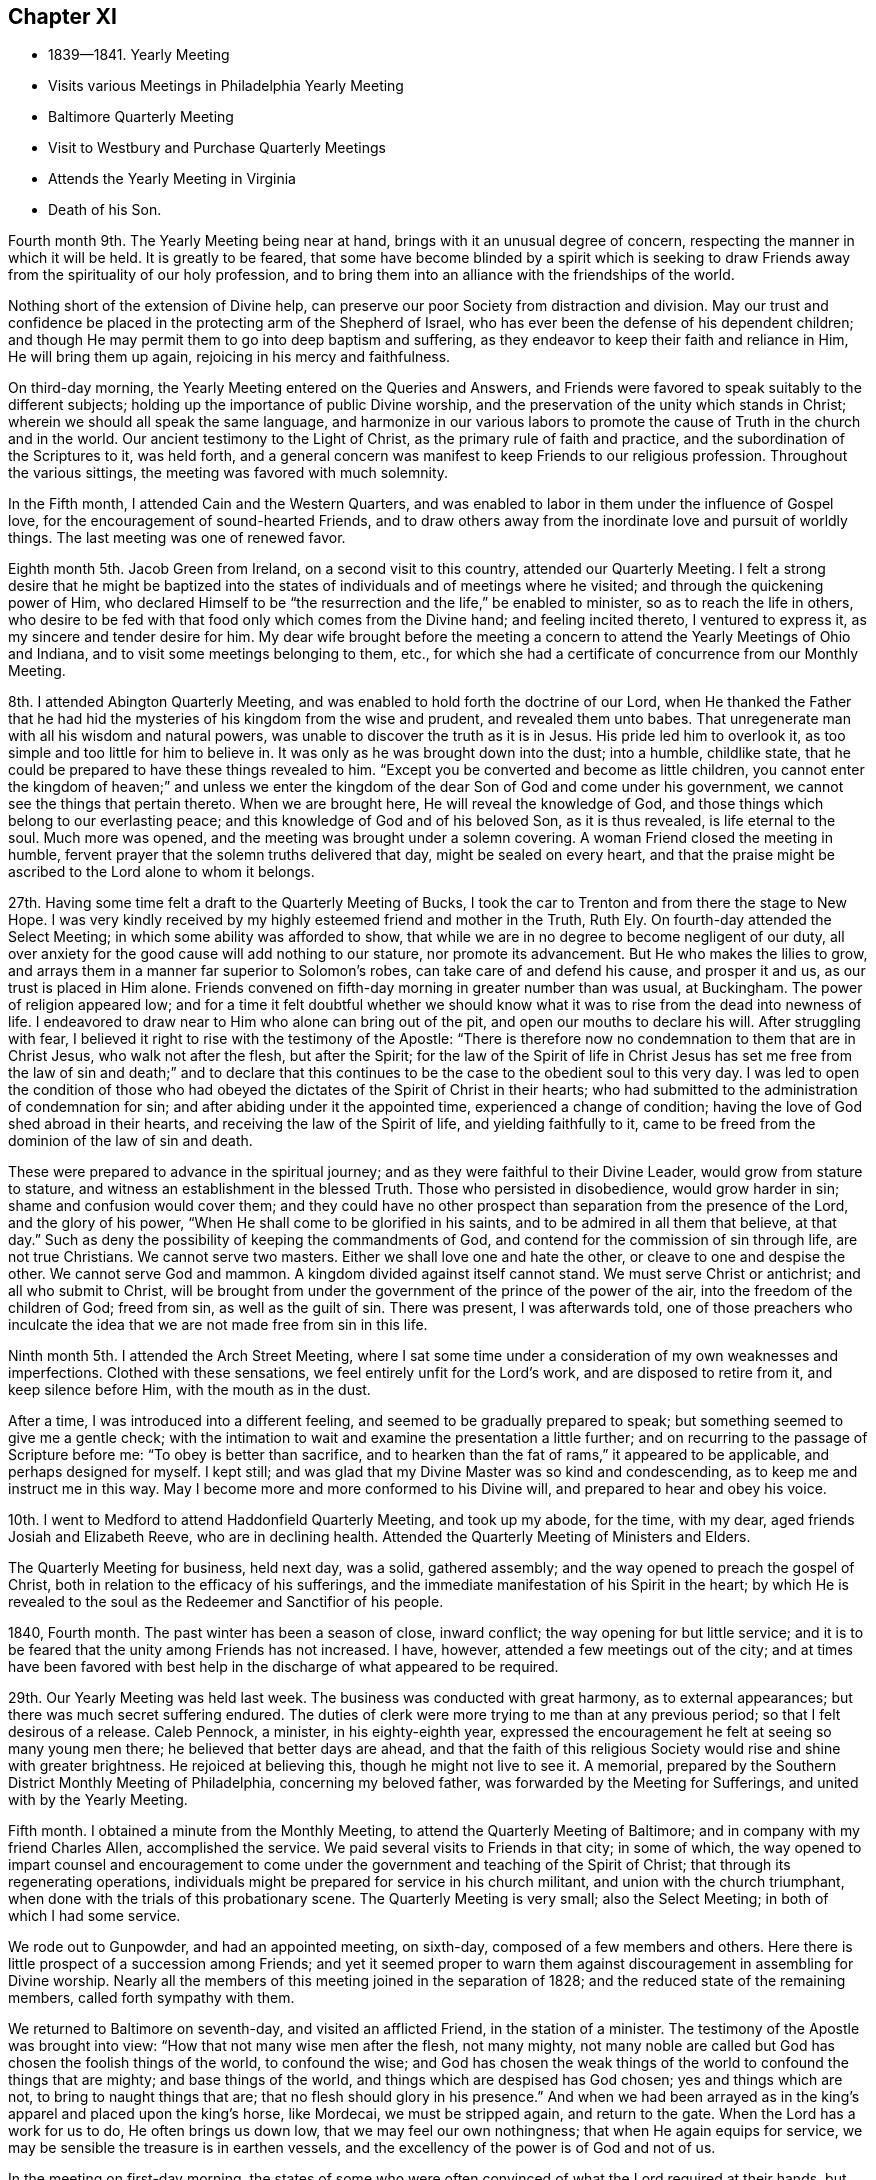 == Chapter XI

[.chapter-synopsis]
* 1839--1841. Yearly Meeting
* Visits various Meetings in Philadelphia Yearly Meeting
* Baltimore Quarterly Meeting
* Visit to Westbury and Purchase Quarterly Meetings
* Attends the Yearly Meeting in Virginia
* Death of his Son.

Fourth month 9th. The Yearly Meeting being near at hand,
brings with it an unusual degree of concern,
respecting the manner in which it will be held.
It is greatly to be feared,
that some have become blinded by a spirit which is seeking to
draw Friends away from the spirituality of our holy profession,
and to bring them into an alliance with the friendships of the world.

Nothing short of the extension of Divine help,
can preserve our poor Society from distraction and division.
May our trust and confidence be placed in the protecting arm of the Shepherd of Israel,
who has ever been the defense of his dependent children;
and though He may permit them to go into deep baptism and suffering,
as they endeavor to keep their faith and reliance in Him, He will bring them up again,
rejoicing in his mercy and faithfulness.

On third-day morning, the Yearly Meeting entered on the Queries and Answers,
and Friends were favored to speak suitably to the different subjects;
holding up the importance of public Divine worship,
and the preservation of the unity which stands in Christ;
wherein we should all speak the same language,
and harmonize in our various labors to promote the
cause of Truth in the church and in the world.
Our ancient testimony to the Light of Christ, as the primary rule of faith and practice,
and the subordination of the Scriptures to it, was held forth,
and a general concern was manifest to keep Friends to our religious profession.
Throughout the various sittings, the meeting was favored with much solemnity.

In the Fifth month, I attended Cain and the Western Quarters,
and was enabled to labor in them under the influence of Gospel love,
for the encouragement of sound-hearted Friends,
and to draw others away from the inordinate love and pursuit of worldly things.
The last meeting was one of renewed favor.

Eighth month 5th. Jacob Green from Ireland, on a second visit to this country,
attended our Quarterly Meeting.
I felt a strong desire that he might be baptized into the
states of individuals and of meetings where he visited;
and through the quickening power of Him,
who declared Himself to be "`the resurrection and the life,`"
be enabled to minister, so as to reach the life in others,
who desire to be fed with that food only which comes from the Divine hand;
and feeling incited thereto, I ventured to express it,
as my sincere and tender desire for him.
My dear wife brought before the meeting a concern to
attend the Yearly Meetings of Ohio and Indiana,
and to visit some meetings belonging to them, etc.,
for which she had a certificate of concurrence from our Monthly Meeting.

8th. I attended Abington Quarterly Meeting,
and was enabled to hold forth the doctrine of our Lord,
when He thanked the Father that he had hid the
mysteries of his kingdom from the wise and prudent,
and revealed them unto babes.
That unregenerate man with all his wisdom and natural powers,
was unable to discover the truth as it is in Jesus.
His pride led him to overlook it, as too simple and too little for him to believe in.
It was only as he was brought down into the dust; into a humble, childlike state,
that he could be prepared to have these things revealed to him.
"`Except you be converted and become as little children,
you cannot enter the kingdom of heaven;`" and unless we enter the
kingdom of the dear Son of God and come under his government,
we cannot see the things that pertain thereto.
When we are brought here, He will reveal the knowledge of God,
and those things which belong to our everlasting peace;
and this knowledge of God and of his beloved Son, as it is thus revealed,
is life eternal to the soul.
Much more was opened, and the meeting was brought under a solemn covering.
A woman Friend closed the meeting in humble,
fervent prayer that the solemn truths delivered that day, might be sealed on every heart,
and that the praise might be ascribed to the Lord alone to whom it belongs.

27th. Having some time felt a draft to the Quarterly Meeting of Bucks,
I took the car to Trenton and from there the stage to New Hope.
I was very kindly received by my highly esteemed friend and mother in the Truth, Ruth Ely.
On fourth-day attended the Select Meeting; in which some ability was afforded to show,
that while we are in no degree to become negligent of our duty,
all over anxiety for the good cause will add nothing to our stature,
nor promote its advancement.
But He who makes the lilies to grow,
and arrays them in a manner far superior to Solomon`'s robes,
can take care of and defend his cause, and prosper it and us,
as our trust is placed in Him alone.
Friends convened on fifth-day morning in greater number than was usual, at Buckingham.
The power of religion appeared low;
and for a time it felt doubtful whether we should know
what it was to rise from the dead into newness of life.
I endeavored to draw near to Him who alone can bring out of the pit,
and open our mouths to declare his will.
After struggling with fear,
I believed it right to rise with the testimony of the Apostle:
"`There is therefore now no condemnation to them that are in Christ Jesus,
who walk not after the flesh, but after the Spirit;
for the law of the Spirit of life in Christ Jesus has set me
free from the law of sin and death;`" and to declare that this
continues to be the case to the obedient soul to this very day.
I was led to open the condition of those who had obeyed
the dictates of the Spirit of Christ in their hearts;
who had submitted to the administration of condemnation for sin;
and after abiding under it the appointed time, experienced a change of condition;
having the love of God shed abroad in their hearts,
and receiving the law of the Spirit of life, and yielding faithfully to it,
came to be freed from the dominion of the law of sin and death.

These were prepared to advance in the spiritual journey;
and as they were faithful to their Divine Leader, would grow from stature to stature,
and witness an establishment in the blessed Truth.
Those who persisted in disobedience, would grow harder in sin;
shame and confusion would cover them;
and they could have no other prospect than separation from the presence of the Lord,
and the glory of his power, "`When He shall come to be glorified in his saints,
and to be admired in all them that believe, at that day.`"
Such as deny the possibility of keeping the commandments of God,
and contend for the commission of sin through life, are not true Christians.
We cannot serve two masters.
Either we shall love one and hate the other, or cleave to one and despise the other.
We cannot serve God and mammon.
A kingdom divided against itself cannot stand.
We must serve Christ or antichrist; and all who submit to Christ,
will be brought from under the government of the prince of the power of the air,
into the freedom of the children of God; freed from sin, as well as the guilt of sin.
There was present, I was afterwards told,
one of those preachers who inculcate the idea
that we are not made free from sin in this life.

Ninth month 5th. I attended the Arch Street Meeting,
where I sat some time under a consideration of my own weaknesses and imperfections.
Clothed with these sensations, we feel entirely unfit for the Lord`'s work,
and are disposed to retire from it, and keep silence before Him,
with the mouth as in the dust.

After a time, I was introduced into a different feeling,
and seemed to be gradually prepared to speak;
but something seemed to give me a gentle check;
with the intimation to wait and examine the presentation a little further;
and on recurring to the passage of Scripture before me:
"`To obey is better than sacrifice,
and to hearken than the fat of rams,`" it appeared to be applicable,
and perhaps designed for myself.
I kept still; and was glad that my Divine Master was so kind and condescending,
as to keep me and instruct me in this way.
May I become more and more conformed to his Divine will,
and prepared to hear and obey his voice.

10th. I went to Medford to attend Haddonfield Quarterly Meeting, and took up my abode,
for the time, with my dear, aged friends Josiah and Elizabeth Reeve,
who are in declining health.
Attended the Quarterly Meeting of Ministers and Elders.

The Quarterly Meeting for business, held next day, was a solid, gathered assembly;
and the way opened to preach the gospel of Christ,
both in relation to the efficacy of his sufferings,
and the immediate manifestation of his Spirit in the heart;
by which He is revealed to the soul as the Redeemer and Sanctifior of his people.

1840, Fourth month.
The past winter has been a season of close, inward conflict;
the way opening for but little service;
and it is to be feared that the unity among Friends has not increased.
I have, however, attended a few meetings out of the city;
and at times have been favored with best help in
the discharge of what appeared to be required.

29th. Our Yearly Meeting was held last week.
The business was conducted with great harmony, as to external appearances;
but there was much secret suffering endured.
The duties of clerk were more trying to me than at any previous period;
so that I felt desirous of a release.
Caleb Pennock, a minister, in his eighty-eighth year,
expressed the encouragement he felt at seeing so many young men there;
he believed that better days are ahead,
and that the faith of this religious Society
would rise and shine with greater brightness.
He rejoiced at believing this, though he might not live to see it.
A memorial, prepared by the Southern District Monthly Meeting of Philadelphia,
concerning my beloved father, was forwarded by the Meeting for Sufferings,
and united with by the Yearly Meeting.

Fifth month.
I obtained a minute from the Monthly Meeting,
to attend the Quarterly Meeting of Baltimore;
and in company with my friend Charles Allen, accomplished the service.
We paid several visits to Friends in that city; in some of which,
the way opened to impart counsel and encouragement to come
under the government and teaching of the Spirit of Christ;
that through its regenerating operations,
individuals might be prepared for service in his church militant,
and union with the church triumphant,
when done with the trials of this probationary scene.
The Quarterly Meeting is very small; also the Select Meeting;
in both of which I had some service.

We rode out to Gunpowder, and had an appointed meeting, on sixth-day,
composed of a few members and others.
Here there is little prospect of a succession among Friends;
and yet it seemed proper to warn them against
discouragement in assembling for Divine worship.
Nearly all the members of this meeting joined in the separation of 1828;
and the reduced state of the remaining members, called forth sympathy with them.

We returned to Baltimore on seventh-day, and visited an afflicted Friend,
in the station of a minister.
The testimony of the Apostle was brought into view:
"`How that not many wise men after the flesh, not many mighty,
not many noble are called but God has chosen the foolish things of the world,
to confound the wise;
and God has chosen the weak things of the world to confound the things that are mighty;
and base things of the world, and things which are despised has God chosen;
yes and things which are not, to bring to naught things that are;
that no flesh should glory in his presence.`"
And when we had been arrayed as in the king`'s apparel and placed upon the king`'s horse,
like Mordecai, we must be stripped again, and return to the gate.
When the Lord has a work for us to do, He often brings us down low,
that we may feel our own nothingness; that when He again equips for service,
we may be sensible the treasure is in earthen vessels,
and the excellency of the power is of God and not of us.

In the meeting on first-day morning,
the states of some who were often convinced of what the Lord required at their hands,
but who were putting off the work of religion, were spoken to; and in the afternoon,
those who stood as overseers, were exhorted to faithfulness in feeding the flock.
I also felt a concern for the young, visited members,
that they might not be allured from the fold by
the insidious temptations of an unwearied enemy,
and the lack of proper example in their elder Friends; but that they all might harmonize,
in strengthening each other in the right way;
whereby a succession of consistent Friends might be raised and preserved in that city.
We returned home on second-day, and I felt well satisfied I had made the visit;
though there was little to rejoice in.

Having obtained a minute of the unity of the Monthly Meeting,
I set off on the 17th of the Tenth month, 1840,
in company with my friend Samuel Hilles of Wilmington,
to visit the Quarterly Meetings of Westbury and Purchase, in the State of New York;
some of their constituent branches, and a few meetings on the way.
After accomplishing the visit, I returned home on the 3rd of Eleventh month, in peace,
and found my beloved family in usual health,
which was cause of gratitude to our Heavenly Father.

Eleventh month 11th. This morning I received the intelligence of the
decease of my much beloved and honored friend and father in the Truth,
Josiah Reeve of Upper Evesham, New Jersey.
Thus, one after another, the fathers and pillars are removed from among us,
at a time when the church seems greatly to need them.
May the blessed Head of the church, in mercy look down upon our poor Society,
and arouse many to a lively sense of the course they are pursuing,
and snatch them as brands from the burning; that during the day of grace,
they may be induced to enter into the vineyard and labor.
But oh! the benumbing effects of this world;
how it is slaying thousands who should be employed in the Lord`'s work,
and under his direction, spreading the kingdom of righteousness and truth in the earth.

On fifth-day, the 12th, I went to the late residence of my beloved friend,
and felt much sympathy with his widow,
who has also long been afflicted with bodily indisposition.
She is a mother in Israel,
furnished with a discerning spirit and soundness of judgment
that qualifies her for usefulness in the church of Christ.

Twelfth month 20th. My beloved wife having been engaged nearly four weeks in
visiting the families of Friends of Chester and Haddonfield Monthly Meetings, N. J.,
returned home this afternoon, having accomplished the work to her own relief and peace.

24th. Since my return from New York,
I have passed through seasons of great poverty and desertion.
But though closely proved in various ways, I have endeavored to keep patient,
and wait for the return of the Beloved of my soul; having underneath all,
a secret trust and belief that light would again break forth,
and a renewed qualification be granted,
to testify of his mercy and unfailing compassion towards his dependent creature, man.

This day I went to the Arch Street Meeting, where, after a time of inward waiting,
the testimony of an eminent Apostle arose;
"`That the trial of your faith being much more precious than of gold that perishes,
though it be tried with fire, might be found unto praise and honor and glory,
at the appearing of Jesus Christ;`" and in the fresh openings of the Spirit,
I was led to speak of the afflictions and provings of their faith,
which the Lord`'s children and servants had to pass through.
He only knew when, and how far to try their faith and allegiance,
by withdrawing his sensible presence;
but as they endeavored to possess their souls in patience,
keeping their eye to Him alone, when He saw it had produced the effect designed,
He would return with healing in his wings, and give these the joys of his salvation.

These could then sing of his judgments and his mercies and would know a growth,
and an establishment upon the Rock of ages, and the Foundation of many generations.
The trial of their faith works patience, patience experience, and experience hope;
that hope which makes not ashamed of the tribulations
that pertain to the Gospel of Christ.
I was also led to encourage the dear young people to keep to their exercises,
and not to cast away their confidence in their Lord;
and through obedience and submission to his baptizing power,
they would advance until they should be prepared to endure hardness,
as good soldiers of Jesus Christ.

Being their Monthly Meeting, I remained with them.
Towards the close there arose the language of encouragement to the members,
to devote themselves to the Lord`'s work, the few remaining years of their lives.
Our religious Society had been signally blessed in this city,
and within our Yearly Meeting, as well as in other places;
but we had not brought forth fruits answerable to those blessings.
Scattering and separation had taken place;
but I believed if we were willing to submit to the necessary baptisms,
and give ourselves up to his service,
that his blessings would still be poured forth upon us, ungrateful as we had been;
the waste places would be built up,
and the doctrines and testimonies given to this Society, would not only be preached,
but their nature and effect would be shown in the lives and conversation of our members;
and living witnesses to those doctrines would be raised up, from age to age,
and they should spread from the rivers to the ends of the earth.

1841, Fourth month 5th.
Attended a semi-annual examination of the scholars at West-town School.
I was engaged, in the girls`' department, to remind them,
it was not once entering into the narrow way, and making a few sacrifices, that would do;
but a steady, watchful state of mind,
to receive further manifestations of duty was needful;
that we may experience the humility and tenderness, renewed from time to time,
which we felt in the day of our first visitation;
and in which we were made willing to give up all that was required of us.
Herein alone we should experience preservation, and a growth in the Truth.
I was also drawn forth in affectionate solicitude for the boys;
that they might be favored with serious impressions,
and engaged to enter into covenant with their Heavenly Father,
that if He would give them bread to eat and raiment to put on, He should be their God,
and they would serve Him.
Though we are not often permitted to see fruit produced by the labor bestowed,
yet it is our duty to be diligent in sowing the seed which the great Seedsman furnishes,
morning or evening, not knowing which shall prosper.
He can give the increase if He pleases, and if there be none,
the faithful servants will be clear.

21st. Our Yearly Meeting was unusually large on the men`'s side this year,
and the business conducted with religious weight and much harmony.
The state of the Society is not, however, settled,
and all the members thoroughly united as branches of the true Vine;
deriving strength and wisdom from the same Divine source.
A painful sense is often attendant,
that there are some who would exercise an influence that arises from a worldly spirit,
that loves its own, and is at enmity with the cross of Christ,
and the government of his Spirit.
Such as these cry out for liberty and liberality.
They are ready to confederate with men of the world in plans of benevolence;
and could they have the predominance,
they would draw the Society away from the sure foundation,
and from a humble and steady reliance on the guidance of the Great Head;
whose right alone it is to direct the affairs of his church.
But there is also a body of exercised members, who desire to have their loins girded,
and lights burning, waiting for the coming of their Lord,
and who dare not be active in their own will and wisdom.
These are baptized into death; having the sentence of death in themselves,
not to trust in themselves, but in God who raises the dead,
and gives ability to stand for his cause.
May their number increase,
and the arms of their hands be made strong by the hands of the mighty God of Jacob.

Fifth month 12th. Accompanied by my beloved friend Henry Cope,
I set out to attend the Yearly Meeting of Virginia, held at Cedar Creek,
having minutes of the unity of our Monthly Meeting therewith.
Travelling by railroads and steamboats has now become so rapid,
that we reached Taylorsville,
about thirteen miles distant from N. Crenshaw`'s at Cedar Creek,
by three o`'clock the next day after leaving home;
where we were met by carriages and taken to his hospitable residence.
The Quarterly Meeting held on the 14th, was small; on the men`'s side,
reports were received from but one Monthly Meeting;
the remaining two being nearly extinct through the removal or decease of the members.

The Yearly Meeting of Ministers and Elders consisted of seven men and three women.
On first-day a very large company of persons came together, who, from their deportment,
manifested that they had very little acquaintance with silent meetings,
or spiritual worship; some talking; and many going in and out of the house.
After two or three Friends had spoken, and there had been a time of silence,
it appeared right for me to rise with the expressions of Christ,
"`Many shall come from the east and the west, and shall sit down with Abraham,
Isaac and Jacob, in the kingdom of heaven,
but the children of the kingdom shall be cast out.`"
From which I was led to hold forth the doctrine,
that those who were favored with various opportunities of spiritual improvement,
and neglected them, were in danger of being cast off; while others,
whose privileges were few, but who made a right use of them,
would be gathered to the innumerable company that surrounds the throne.
The necessity of witnessing the work of religion in the heart,
by which we are prepared to glorify God in the highest,
and experience peace and good will towards all men, was opened.
That where this is known, wars and fightings come to an end;
and thus the kingdom of Christ will gradually
take the possession of the gates of its enemies;
until the kingdoms of this world become the kingdoms of our Lord and his Christ.
The universality of Divine love, with many other points of Christian doctrine,
was opened; a degree of solemnity spread over the company,
and I believe impressions of a serious nature were made on some minds.

On the way to Flemming Bates`', the horses pressed so much on the side of a bank,
as to run the carriage on a stump; by which we were overturned.
I was much alarmed at the perilous situation in which my companion was placed;
he being between the front of the carriage and the corner of the fence,
lest he should be crushed; but the horses being stopped he was rescued,
with only a slight injury.
I was very thankful for the preservation of his life.
It felt awful to me, the apprehension, that I might have to return without him;
which brought over me the seriousness of setting out from home,
and being the means of taking away the valuable parent and head of a family,
who might never return to them.
Many times did I feel that I had great cause for gratitude,
that none of the company were seriously injured;
and I thought it might have been permitted to show us what poor, frail creatures we are;
and how unable to keep ourselves from danger;
and that it was needful we should keep constantly on the watch, under a humble,
reverent sense, towards the Lord, of our insignificance,
and unworthiness of all his favors; that so He might have mercy upon us,
and preserve us by his power.

The Yearly Meeting was very small; and though there are a few exercised members,
who desire the right maintenance of the testimonies of Truth;
yet it appeared to me doubtful whether it is held to the honor of the great Head,
and the real benefit of the few who compose it.
As the way opened for it, we endeavored to strengthen the hands of the exercised ones,
and to counsel and warn those, who appeared to be under little or no weight,
in relation to the right holding of such a meeting;
or of conducting themselves out of it with decorum,
and a seriousness becoming the occasion.
The meeting closed on fourth-day afternoon.
In the evening, at our lodgings, we had a large company of young persons,
mostly quite gay, invited to sit with us;
and I was drawn forth to call them to the duty of watchfulness and sobriety;
lest their adversary, the devil, who is ever walking about as a roaring lion,
seeking whom he may devour, should lead them off, by his temptations,
into a land of pits and snares, and great distress.
They were affectionately invited to come to Christ Jesus, and take his yoke upon them;
that they might know Him to strip them of their vain ornaments,
and by the baptizing and sanctifying power of his grace,
prepare them for Him to tabernacle in their
hearts and fit them for service in his church.
They seemed brought under serious impression and retired, I apprehended,
in a different frame of mind from what they would have done,
had we not been faithful with them.
Next day we rode to Taylorsville; lodged at a tavern,
and next morning took the cars for Fredericksburg; from there to the Potomac,
where we went on board the steamboat for Washington;
which city we reached about half past three o`'clock, and at half past five,
again seated ourselves in the cars for Baltimore.

On seventh-day afternoon we arrived at our homes, and I found my beloved family well,
with the exception of my oldest son, who for some time has appeared to be in a decline,
and had gone to one of my brothers at Springfield, to try the benefit of country air.
I soon made him a visit, and found him more unwell than I expected.
After remaining in the country a few weeks,
and appearing to derive no benefit from the change, but continuing to grow weaker;
he was desirous to return to the city, and was accordingly brought home.

He had lived an unblemished life;
and though his business subjected him to the company of people of the world,
of great variety of character, he was unusually circumspect in his deportment;
and has drawn from many of them, sentiments of much respect for his example.
He conducted himself with invariable respect for his parents and their judgment;
and never departed in dress from the usual simplicity observed among us.
Although he had thus lived, and was much beloved and approved by his friends;
when he saw the inevitable result of his disease;
his mind was brought under great exercise, that he might be prepared for the awful event.
Speaking of the exercises he underwent, at Springfield, he said:
"`The conflict I passed through for two days and nights, is indescribable.
It seemed as if everything wrong that I had done, from my childhood to that day,
was brought before me; and, at last, in mercy,
I received an evidence that they were all forgiven and blotted out.`"
I felt calm and peaceful, notwithstanding this comfortable assurance,
he underwent great reduction, and was often brought into close searching of heart,
lest he should be deceived.
Being thus left to struggle with the evil suggestions of Satan,
and to feel his own weakness,
he many times apprehended there remained a veil between him and his Heavenly Father,
which he said he could not rend; and, at one time, under these sensations, he said:
"`I feel like a poor, condemned criminal.`"
He, however, experienced, at times, this state of mind to be changed;
and was enabled to acknowledge the goodness and mercy of God;
and when visited by some of his young friends, he imparted suitable counsel;
particularly to those in business, against the spirit of the world;
and their being drawn away after the acquisition of wealth.
In such a situation as this, into which he was brought, he remarked,
What would wealth do for any?
It would then be found that earthly possessions were of no value whatever,
to a soul in the prospect of eternity.
He became more and more withdrawn from his outward concerns,
and seldom said much about them.

His time was chiefly spent in silent meditation; and he manifested a solidity of spirit,
and deep feeling of seriousness,
becoming the situation of one who was gradually
approaching the termination of his earthly career.
He appeared to have acquired much command over himself;
so that he endured with patience the tediousness of a lingering consumption.

At one time, he supplicated thus, in a very solemn and humble manner: "`Oh, Lord Jesus,
be with me through the valley and shadow of death!
Oh, righteous Father, wash me and make me clean in the blood of the holy Jesus!`"
After this, his mind appeared to be calm and settled; and near his close,
when it was supposed he would speak no more, he seemed to receive a full assurance,
that every obstruction was taken out of the way, and distinctly and audibly said:
"`I am now ready to go;`" and on the morning of the 5th of Seventh month, 1841,
his redeemed spirit was released from the conflicts and trials of time.
